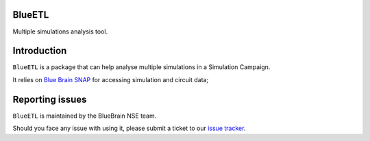 BlueETL
=======

Multiple simulations analysis tool.


Introduction
============

``BlueETL`` is a package that can help analyse multiple simulations in a Simulation Campaign.

It relies on `Blue Brain SNAP <https://bluebrainsnap.readthedocs.io/en/stable/>`__ for accessing simulation and circuit data;


Reporting issues
================

``BlueETL`` is maintained by the BlueBrain NSE team.

Should you face any issue with using it, please submit a ticket to our `issue tracker <https://bbpteam.epfl.ch/project/issues/browse/NSETM>`__.
